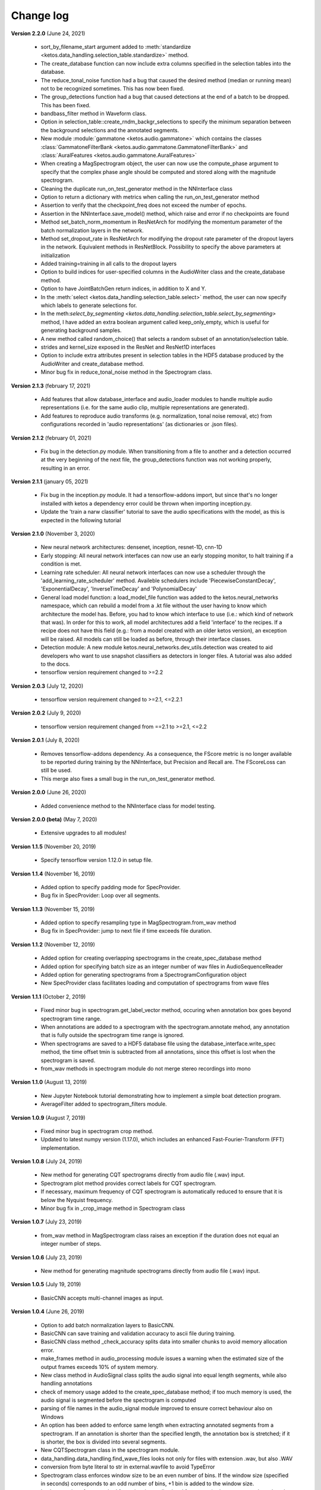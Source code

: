 Change log
==========

**Version 2.2.0** (June 24, 2021)

 * sort_by_filename_start argument added to :meth:`standardize <ketos.data_handling.selection_table.standardize>` method.
 * The create_database function can now include extra columns specified in the selection tables into the database. 
 * The reduce_tonal_noise function had a bug  that caused the desired method (median or running mean) not to be recognized sometimes. This has now been fixed.
 * The group_detections function had a bug that caused detections at the end of a batch to be dropped. This has been fixed.
 * bandbass_filter method in Waveform class.
 * Option in selection_table::create_rndm_backgr_selections to specify the minimum separation between the background selections and the annotated segments.
 * New module :module:`gammatone <ketos.audio.gammatone>` which contains the classes :class:`GammatoneFilterBank <ketos.audio.gammatone.GammatoneFilterBank>` and :class:`AuralFeatures <ketos.audio.gammatone.AuralFeatures>`
 * When creating a MagSpectrogram object, the user can now use the compute_phase argument to specify that the complex phase angle should be computed and stored along with the magnitude spectrogram.
 * Cleaning the duplicate run_on_test_generator method in the NNInterface class
 * Option to return a dictionary with metrics when calling the run_on_test_generator method
 * Assertion to verify that the checkpoint_freq does not exceed the number of epochs.
 * Assertion in the NNInterface.save_model() method, which raise and error if no checkpoints are found
 * Method set_batch_norm_momentum in ResNetArch for modifying the momentum parameter of the batch normalization layers in the network.
 * Method set_dropout_rate in ResNetArch for modifying the dropout rate parameter of the dropout layers in the network. Equivalent methods in ResNetBlock. Possibility to specify the above parameters at initialization
 * Added training=training in all calls to the dropout layers
 * Option to build indices for user-specified columns in the AudioWriter class and the create_database method.
 * Option to have JointBatchGen return indices, in addition to X and Y.
 * In the :meth:`select <ketos.data_handling.selection_table.select>` method, the user can now specify which labels to generate selections for.
 * In the meth:`select_by_segmenting <ketos.data_handling.selection_table.select_by_segmenting>` method, I have added an extra boolean argument called keep_only_empty, which is useful for generating background samples.
 * A new method called random_choice() that selects a random subset of an annotation/selection table.
 * strides and kernel_size exposed in the ResNet and ResNet1D interfaces
 * Option to include extra attributes present in selection tables in the HDF5 database produced by the AudioWriter and create_database method.
 * Minor bug fix in reduce_tonal_noise method in the Spectrogram class.

**Version 2.1.3** (february 17, 2021)

 * Add features that allow database_interface and audio_loader modules to handle multiple audio representations (i.e. for the same audio clip, multiple representations are generated).
 * Add features to reproduce audio transforms (e.g. normalization, tonal noise removal, etc) from configurations recorded in 'audio representations' (as dictionaries or .json files).

**Version 2.1.2** (february 01, 2021)

 * Fix bug in the detection.py module. When transitioning from a file to another and a detection occurred at the very beginning of the next file, the group_detections function was not working properly, resulting in an error.

**Version 2.1.1** (january 05, 2021)

 * Fix bug in the inception.py module. It had a tensorflow-addons import, but since that's no longer installed with ketos a dependency error could be thrown when importing inception.py.
 * Update the 'train a narw classifier' tutorial to save the audio specifications with the model, as this is expected in the following tutorial

**Version 2.1.0** (November 3, 2020)

 *  New neural network architectures: densenet, inception, resnet-1D, cnn-1D
 *  Early stopping: All neural network interfaces can now use an early stopping monitor, to halt training if a condition is met.
 *  Learning rate scheduler: All neural network interfaces can now use a scheduler through the 'add_learning_rate_scheduler' method.
    Availeble schedulers include 'PiecewiseConstantDecay', 'ExponentialDecay', 'InverseTimeDecay' and 'PolynomialDecay'
 *  General load model function: a load_model_file function was added to the ketos.neural_networks namespace, which can rebuild a 
    model from a .kt file without the user having to know which architecture the model has. Before, you had to know which interface 
    to use (i.e.: which kind of network that was). In order for this to work, all model architectures add a field 'interface' to the 
    recipes. If a recipe does not have this field (e.g.: from a model created with an older ketos version), an exception will be raised. 
    All models can still be loaded as before, through their interface classes.
 *  Detection module: A new module ketos.neural_networks.dev_utils.detection was created to aid developers who want to use snapshot 
    classifiers as detectors in longer files. A tutorial was also added to the docs.
 *  tensorflow version requirement changed to >=2.2

**Version 2.0.3** (July 12, 2020)

 *  tensorflow version requirement changed to >=2.1, <=2.2.1

**Version 2.0.2** (July 9, 2020)

 *  tensorflow version requirement changed from ==2.1 to >=2.1, <=2.2

**Version 2.0.1** (July 8, 2020)

 * Removes tensorflow-addons dependency. As a consequence, the FScore metric is no longer available to be reported during training by the NNInterface, but Precision and Recall are. The FScoreLoss can still be used. 

 * This merge also fixes a small bug in the run_on_test_generator method.

**Version 2.0.0** (June 26, 2020)

 *  Added convenience method to the NNInterface class for model testing.

**Version 2.0.0 (beta)** (May 7, 2020)

 * Extensive upgrades to all modules!


**Version 1.1.5** (November 20, 2019)

 * Specify tensorflow version 1.12.0 in setup file.


**Version 1.1.4** (November 16, 2019)

 * Added option to specify padding mode for SpecProvider. 
 * Bug fix in SpecProvider: Loop over all segments.


**Version 1.1.3** (November 15, 2019)

 * Added option to specify resampling type in MagSpectrogram.from_wav method 
 * Bug fix in SpecProvider: jump to next file if time exceeds file duration.


**Version 1.1.2** (November 12, 2019)

 * Added option for creating overlapping spectrograms in the create_spec_database method
 * Added option for specifying batch size as an integer number of wav files in AudioSequenceReader
 * Added option for generating spectrograms from a SpectrogramConfiguration object
 * New SpecProvider class facilitates loading and computation of spectrograms from wave files


**Version 1.1.1** (October 2, 2019)

 * Fixed minor bug in spectrogram.get_label_vector method, occuring when annotation box goes beyond spectrogram time range.
 * When annotations are added to a spectrogram with the spectrogram.annotate mehod, any annotation that is fully outside the spectrogram time range is ignored.
 * When spectrograms are saved to a HDF5 database file using the database_interface.write_spec method, the time offset tmin is subtracted from all annotations, since this offset is lost when the spectrogram is saved.
 * from_wav methods in spectrogram module do not merge stereo recordings into mono


**Version 1.1.0** (August 13, 2019)

 * New Jupyter Notebook tutorial demonstrating how to implement a simple boat detection program.
 * AverageFilter added to spectrogram_filters module.


**Version 1.0.9** (August 7, 2019)

 * Fixed minor bug in spectrogram crop method.
 * Updated to latest numpy version (1.17.0), which includes an enhanced Fast-Fourier-Transform (FFT) implementation.


**Version 1.0.8** (July 24, 2019)

 * New method for generating CQT spectrograms directly from audio file (.wav) input.
 * Spectrogram plot method provides correct labels for CQT spectrogram.
 * If necessary, maximum frequency of CQT spectrogram is automatically reduced to ensure that it is below the Nyquist frequency. 
 * Minor bug fix in _crop_image method in Spectrogram class


**Version 1.0.7** (July 23, 2019)

 * from_wav method in MagSpectrogram class raises an exception if the duration 
   does not equal an integer number of steps.


**Version 1.0.6** (July 23, 2019)

 * New method for generating magnitude spectrograms directly from audio file (.wav) input.


**Version 1.0.5** (July 19, 2019)

 * BasicCNN accepts multi-channel images as input.


**Version 1.0.4** (June 26, 2019)

 * Option to add batch normalization layers to BasicCNN.
 * BasicCNN can save training and validation accuracy to ascii file during training.
 * BasicCNN class method _check_accuracy splits data into smaller chunks to avoid memory allocation error.
 * make_frames method in audio_processing module issues a warning when the estimated size of the output frames exceeds 10% of system memory.
 * New class method in AudioSignal class splits the audio signal into equal length segments, while also handling annotations
 * check of memory usage added to the create_spec_database method; if too much memory is used, the audio signal is segmented before the spectrogram is computed
 * parsing of file names in the audio_signal module improved to ensure correct behaviour also on Windows
 * An option has been added to enforce same length when extracting annotated segments from a spectrogram. If an annotation is shorter than the specified length, the annotation box is stretched; if it is shorter, the box is divided into several segments.
 * New CQTSpectrogram class in the spectrogram module.
 * data_handling.data_handling.find_wave_files looks not only for files with extension .wav, but also .WAV
 * conversion from byte literal to str in external.wavfile to avoid TypeError
 * Spectrogram class enforces window size to be an even number of bins. If the window size (specified in seconds) corresponds to an odd number of bins, +1 bin is added to the window size.
 * Implementation of new method for estimating audio signal from magnitude spectrogram based on the Griffin-Lim algorithm
 * Option to save output spectrograms from interbreed method to an hdf5 database file. This is useful for generating large synthetic training data sets.
 * Option to reduce tonal noise in connection with interbreed method.
 * Option to select write/append mode in SpecWriter.
 * Minor bug fix in append method in Spectrogram class.
 * Improved implementation of ActiveLearningBatchGenerator; train_active method in BasicCNN modified accordingly.
 * Both BatchGenerator and ActiveLearningBatchGenerator can read either from memory or database.
 * New tutorial showing how to compute spectrograms and save them to a database.


**Version 1.0.3** (June 21, 2019)

* New filters FAVFilter and FAVThresholdFilter added to spectrogram_filters module


**Version 1.0.2** (May 14, 2019)

* create_spec_database method in database_interface module correctly handles parsing of Windows paths


**Version 1.0.1** (April 12, 2019)

* First release

